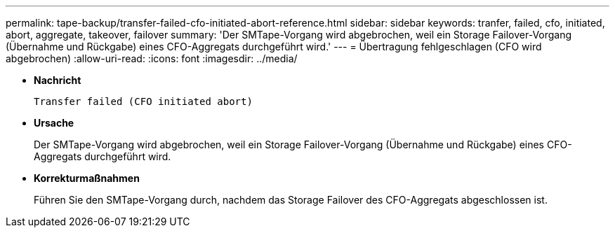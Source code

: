 ---
permalink: tape-backup/transfer-failed-cfo-initiated-abort-reference.html 
sidebar: sidebar 
keywords: tranfer, failed, cfo, initiated, abort, aggregate, takeover, failover 
summary: 'Der SMTape-Vorgang wird abgebrochen, weil ein Storage Failover-Vorgang (Übernahme und Rückgabe) eines CFO-Aggregats durchgeführt wird.' 
---
= Übertragung fehlgeschlagen (CFO wird abgebrochen)
:allow-uri-read: 
:icons: font
:imagesdir: ../media/


[role="lead"]
* *Nachricht*
+
`Transfer failed (CFO initiated abort)`

* *Ursache*
+
Der SMTape-Vorgang wird abgebrochen, weil ein Storage Failover-Vorgang (Übernahme und Rückgabe) eines CFO-Aggregats durchgeführt wird.

* *Korrekturmaßnahmen*
+
Führen Sie den SMTape-Vorgang durch, nachdem das Storage Failover des CFO-Aggregats abgeschlossen ist.


